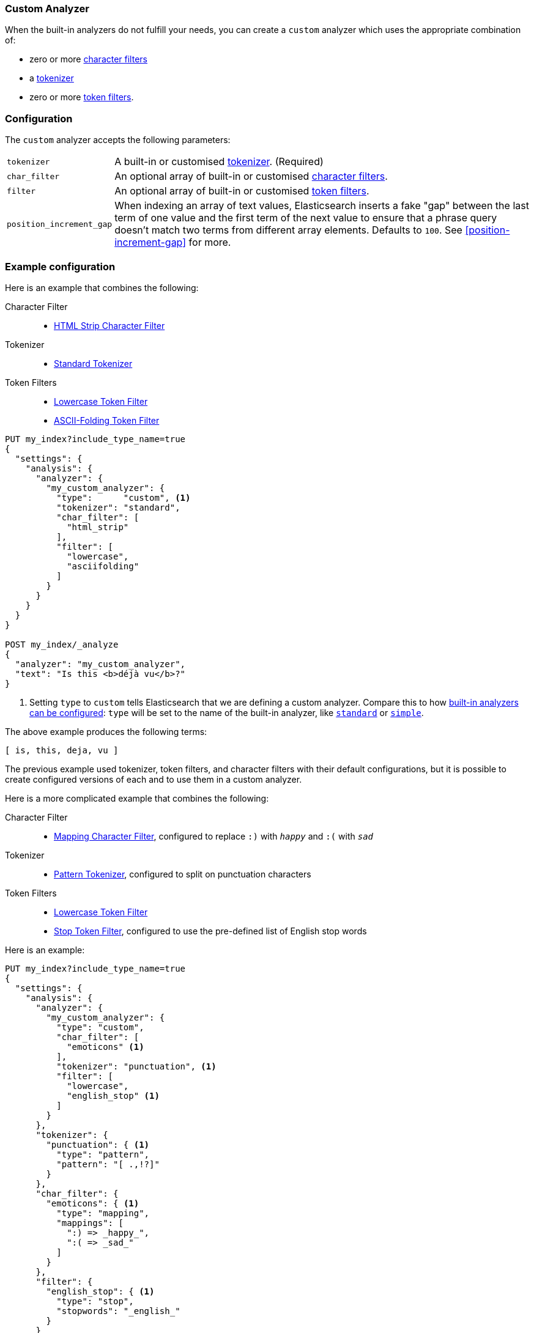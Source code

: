 [[analysis-custom-analyzer]]
=== Custom Analyzer

When the built-in analyzers do not fulfill your needs, you can create a
`custom` analyzer which uses the appropriate combination of:

* zero or more <<analysis-charfilters, character filters>>
* a <<analysis-tokenizers,tokenizer>>
* zero or more <<analysis-tokenfilters,token filters>>.

[float]
=== Configuration

The `custom` analyzer accepts the following parameters:

[horizontal]
`tokenizer`::

    A built-in or customised <<analysis-tokenizers,tokenizer>>.
    (Required)

`char_filter`::

    An optional array of built-in or customised
    <<analysis-charfilters, character filters>>.

`filter`::

    An optional array of built-in or customised
    <<analysis-tokenfilters, token filters>>.

`position_increment_gap`::

    When indexing an array of text values, Elasticsearch inserts a fake "gap"
    between the last term of one value and the first term of the next value to
    ensure that a phrase query doesn't match two terms from different array
    elements.  Defaults to `100`. See <<position-increment-gap>> for more.

[float]
=== Example configuration

Here is an example that combines the following:

Character Filter::
* <<analysis-htmlstrip-charfilter,HTML Strip Character Filter>>

Tokenizer::
* <<analysis-standard-tokenizer,Standard Tokenizer>>

Token Filters::
* <<analysis-lowercase-tokenfilter,Lowercase Token Filter>>
* <<analysis-asciifolding-tokenfilter,ASCII-Folding Token Filter>>

[source,js]
--------------------------------
PUT my_index?include_type_name=true
{
  "settings": {
    "analysis": {
      "analyzer": {
        "my_custom_analyzer": {
          "type":      "custom", <1>
          "tokenizer": "standard",
          "char_filter": [
            "html_strip"
          ],
          "filter": [
            "lowercase",
            "asciifolding"
          ]
        }
      }
    }
  }
}

POST my_index/_analyze
{
  "analyzer": "my_custom_analyzer",
  "text": "Is this <b>déjà vu</b>?"
}
--------------------------------
// CONSOLE

<1> Setting `type` to `custom` tells Elasticsearch that we are defining a custom analyzer.
    Compare this to how <<configuring-analyzers,built-in analyzers can be configured>>:
    `type` will be set to the name of the built-in analyzer, like
    <<analysis-standard-analyzer,`standard`>> or <<analysis-simple-analyzer,`simple`>>.

/////////////////////

[source,js]
----------------------------
{
  "tokens": [
    {
      "token": "is",
      "start_offset": 0,
      "end_offset": 2,
      "type": "<ALPHANUM>",
      "position": 0
    },
    {
      "token": "this",
      "start_offset": 3,
      "end_offset": 7,
      "type": "<ALPHANUM>",
      "position": 1
    },
    {
      "token": "deja",
      "start_offset": 11,
      "end_offset": 15,
      "type": "<ALPHANUM>",
      "position": 2
    },
    {
      "token": "vu",
      "start_offset": 16,
      "end_offset": 22,
      "type": "<ALPHANUM>",
      "position": 3
    }
  ]
}
----------------------------
// TESTRESPONSE

/////////////////////


The above example produces the following terms:

[source,text]
---------------------------
[ is, this, deja, vu ]
---------------------------

The previous example used tokenizer, token filters, and character filters with
their default configurations, but it is possible to create configured versions
of each and to use them in a custom analyzer.

Here is a more complicated example that combines the following:

Character Filter::
* <<analysis-mapping-charfilter,Mapping Character Filter>>, configured to replace `:)` with `_happy_` and `:(` with `_sad_`

Tokenizer::
*  <<analysis-pattern-tokenizer,Pattern Tokenizer>>, configured to split on punctuation characters

Token Filters::
* <<analysis-lowercase-tokenfilter,Lowercase Token Filter>>
* <<analysis-stop-tokenfilter,Stop Token Filter>>, configured to use the pre-defined list of English stop words


Here is an example:

[source,js]
--------------------------------------------------
PUT my_index?include_type_name=true
{
  "settings": {
    "analysis": {
      "analyzer": {
        "my_custom_analyzer": {
          "type": "custom",
          "char_filter": [
            "emoticons" <1>
          ],
          "tokenizer": "punctuation", <1>
          "filter": [
            "lowercase",
            "english_stop" <1>
          ]
        }
      },
      "tokenizer": {
        "punctuation": { <1>
          "type": "pattern",
          "pattern": "[ .,!?]"
        }
      },
      "char_filter": {
        "emoticons": { <1>
          "type": "mapping",
          "mappings": [
            ":) => _happy_",
            ":( => _sad_"
          ]
        }
      },
      "filter": {
        "english_stop": { <1>
          "type": "stop",
          "stopwords": "_english_"
        }
      }
    }
  }
}

POST my_index/_analyze
{
  "analyzer": "my_custom_analyzer",
  "text":     "I'm a :) person, and you?"
}
--------------------------------------------------
// CONSOLE

<1> The `emoticons` character filter, `punctuation` tokenizer and
    `english_stop` token filter are custom implementations which are defined
    in the same index settings.

/////////////////////

[source,js]
----------------------------
{
  "tokens": [
    {
      "token": "i'm",
      "start_offset": 0,
      "end_offset": 3,
      "type": "word",
      "position": 0
    },
    {
      "token": "_happy_",
      "start_offset": 6,
      "end_offset": 8,
      "type": "word",
      "position": 2
    },
    {
      "token": "person",
      "start_offset": 9,
      "end_offset": 15,
      "type": "word",
      "position": 3
    },
    {
      "token": "you",
      "start_offset": 21,
      "end_offset": 24,
      "type": "word",
      "position": 5
    }
  ]
}
----------------------------
// TESTRESPONSE

/////////////////////


The above example produces the following terms:

[source,text]
---------------------------
[ i'm, _happy_, person, you ]
---------------------------
